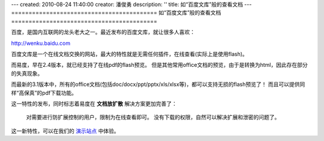 ---
created: 2010-08-24 11:40:00
creator: 潘俊勇
description: ''
title: 如“百度文库”般的查看文档
---
==========================================
如“百度文库”般的查看文档
==========================================

百度，是国内互联网的龙头老大之一。最近发布的百度文库，就让很多人喜欢：

http://wenku.baidu.com

百度文库是一个在线文档交换的网站，最大的特性就是无需任何插件，在线查看(实际上是使用flash)。

而易度，早在2.4版本，就已经支持了在线pdf的flash预览。
但是其他常用office文档的预览，由于是转换为html，因此存在部分的失真现象。

而最新的3.1版本中，所有的office文档(包括doc/docx/ppt/pptx/xls/xlsx等)，都可以支持无损的flash预览了！
而且可以提供同样“高保真”的pdf下载功能。

.. image:: img/wenku.png

这一特性的发布，同时标志着易度在 **文档放扩散** 解决方案更加完善了：

  对需要进行防扩展控制的用户，限制为在线查看即可。
  没有下载的权限，自然可以解决扩展和泄密的问题了。

这一新特性，可以在我们的 `演示站点 <http://edodocs.com/demo.rst>`__ 中体验。


